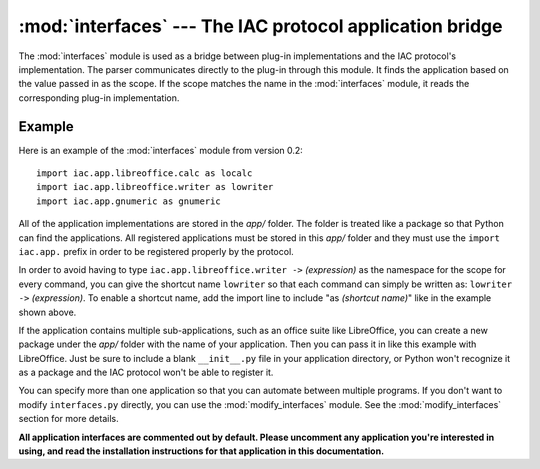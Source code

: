 :mod:`interfaces` --- The IAC protocol application bridge
=========================================================

.. index::
   single: interfaces
   
.. module:: interfaces
   :synopsis: Used as the bridge between the IAC protocol and plug-in implementations.
.. sectionauthor:: Risto Stevcev <risto1@gmail.com>.

The :mod:`interfaces` module is used as a bridge between plug-in implementations
and the IAC protocol's implementation. The parser communicates directly to the plug-in
through this module. It finds the application based on the value passed in as the
scope. If the scope matches the name in the :mod:`interfaces` module, it reads the
corresponding plug-in implementation.



Example
-------

Here is an example of the :mod:`interfaces` module from version 0.2::

   import iac.app.libreoffice.calc as localc
   import iac.app.libreoffice.writer as lowriter
   import iac.app.gnumeric as gnumeric

All of the application implementations are stored in the *app/* folder. The
folder is treated like a package so that Python can find the applications. 
All registered applications must be stored in this *app/* folder and they must
use the ``import iac.app.`` prefix in order to be registered properly by the
protocol. 

In order to avoid having to type ``iac.app.libreoffice.writer ->`` *(expression)*
as the namespace for the scope for every command, you can give the shortcut name 
``lowriter`` so that each command can simply be written as: 
``lowriter ->`` *(expression)*.   
To enable a shortcut name, add the import line to include "as *(shortcut name)*" 
like in the example shown above.

If the application contains multiple sub-applications, such as an office suite like
LibreOffice, you can create a new package under the *app/* folder with the name
of your application. Then you can pass it in like this example with LibreOffice.
Just be sure to include a blank ``__init__.py`` file in your application directory,
or Python won't recognize it as a package and the IAC protocol won't be able to
register it.

You can specify more than one application so that you can automate between
multiple programs. If you don't want to modify ``interfaces.py`` directly, you can
use the :mod:`modify_interfaces` module. See the :mod:`modify_interfaces` section 
for more details.

**All application interfaces are commented out by default. Please uncomment any 
application you're interested in using, and read the installation instructions 
for that application in this documentation.**
